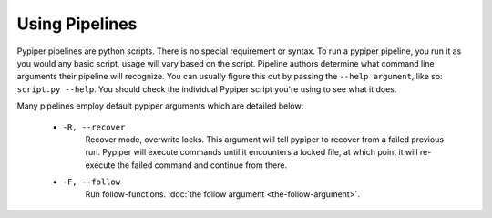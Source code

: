 
Using Pipelines
=========================

Pypiper pipelines are python scripts. There is no special requirement or syntax. To run a pypiper pipeline, you run it as you would any basic script, usage will vary based on the script. Pipeline authors determine what command line arguments their pipeline will recognize. You can usually figure this out by passing the ``--help argument``, like so: ``script.py --help``. You should check the individual Pypiper script you're using to see what it does.

Many pipelines employ default pypiper arguments which are detailed below:

  - ``-R, --recover``
  	Recover mode, overwrite locks. This argument will tell pypiper to recover from a failed previous run. Pypiper will execute commands until it encounters a locked file, at which point it will re-execute the failed command and continue from there.
  - ``-F, --follow``
  	Run follow-functions. :doc:`the follow argument <the-follow-argument>`.
